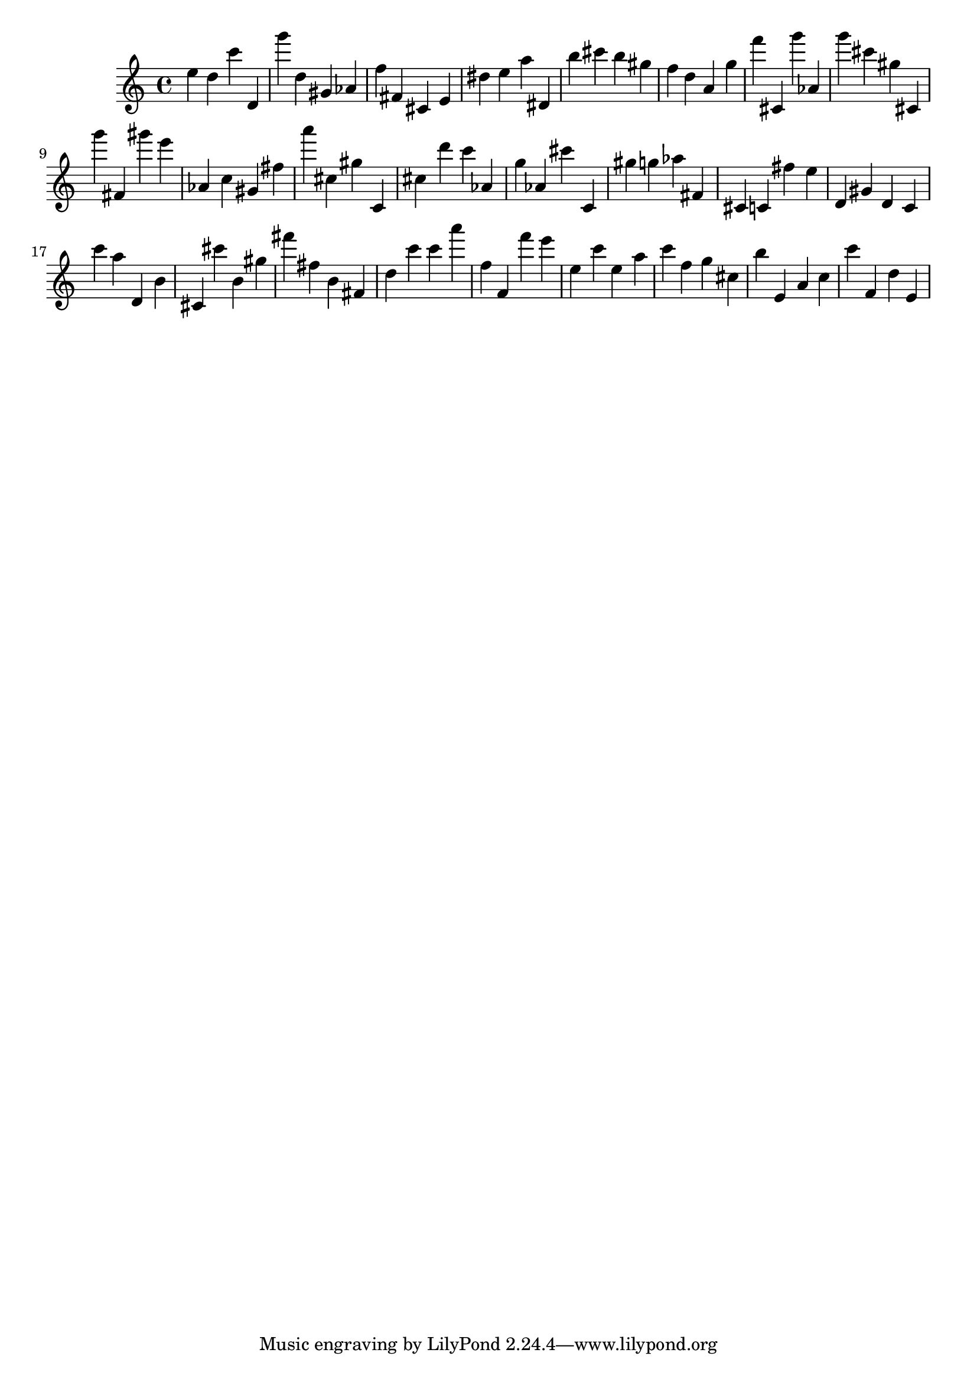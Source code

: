 \version "2.18.2"

\score {

{

\clef treble
e'' d'' c''' d' g''' d'' gis' as' f'' fis' cis' e' dis'' e'' a'' dis' b'' cis''' b'' gis'' f'' d'' a' g'' f''' cis' g''' as' g''' cis''' gis'' cis' g''' fis' gis''' e''' as' c'' gis' fis'' a''' cis'' gis'' c' cis'' d''' c''' as' g'' as' cis''' c' gis'' g'' as'' fis' cis' c' fis'' e'' d' gis' d' c' c''' a'' d' b' cis' cis''' b' gis'' fis''' fis'' b' fis' d'' c''' c''' a''' f'' f' f''' e''' e'' c''' e'' a'' c''' f'' g'' cis'' b'' e' a' c'' c''' f' d'' e' 
}

 \midi { }
 \layout { }
}